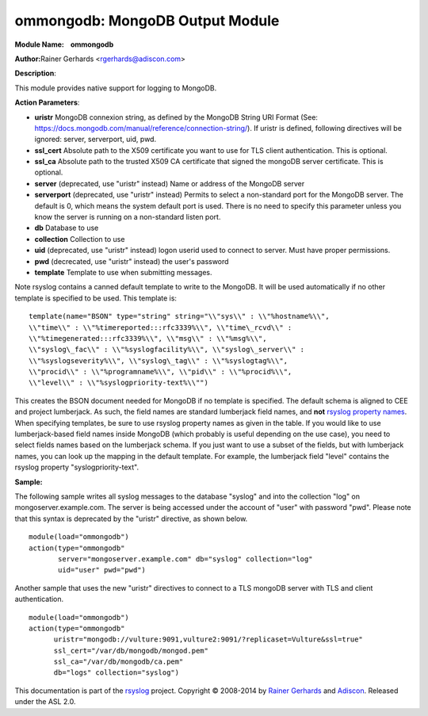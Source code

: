 ommongodb: MongoDB Output Module
================================

**Module Name:    ommongodb**

**Author:**\ Rainer Gerhards <rgerhards@adiscon.com>

**Description**:

This module provides native support for logging to MongoDB.

**Action Parameters**:

-  **uristr**
   MongoDB connexion string, as defined by the MongoDB String URI Format (See: https://docs.mongodb.com/manual/reference/connection-string/). If uristr is defined, following directives will be ignored: server, serverport, uid, pwd.
-  **ssl_cert**
   Absolute path to the X509 certificate you want to use for TLS client authentication. This is optional.
-  **ssl_ca**
   Absolute path to the trusted X509 CA certificate that signed the mongoDB server certificate. This is optional.
-  **server** (deprecated, use "uristr" instead)
   Name or address of the MongoDB server
-  **serverport** (deprecated, use "uristr" instead)
   Permits to select a non-standard port for the MongoDB server. The
   default is 0, which means the system default port is used. There is
   no need to specify this parameter unless you know the server is
   running on a non-standard listen port.
-  **db**
   Database to use
-  **collection**
   Collection to use
-  **uid** (deprecated, use "uristr" instead)
   logon userid used to connect to server. Must have proper permissions.
-  **pwd** (decrecated, use "uristr" instead)
   the user's password
-  **template**
   Template to use when submitting messages.


Note rsyslog contains a canned default template to write to the MongoDB.
It will be used automatically if no other template is specified to be
used. This template is:

::

  template(name="BSON" type="string" string="\\"sys\\" : \\"%hostname%\\",
  \\"time\\" : \\"%timereported:::rfc3339%\\", \\"time\_rcvd\\" :
  \\"%timegenerated:::rfc3339%\\", \\"msg\\" : \\"%msg%\\",
  \\"syslog\_fac\\" : \\"%syslogfacility%\\", \\"syslog\_server\\" :
  \\"%syslogseverity%\\", \\"syslog\_tag\\" : \\"%syslogtag%\\",
  \\"procid\\" : \\"%programname%\\", \\"pid\\" : \\"%procid%\\",
  \\"level\\" : \\"%syslogpriority-text%\\"")

This creates the BSON document needed for MongoDB if no template is
specified. The default schema is aligned to CEE and project lumberjack.
As such, the field names are standard lumberjack field names, and
**not** `rsyslog property names <property_replacer.html>`_. When
specifying templates, be sure to use rsyslog property names as given in
the table. If you would like to use lumberjack-based field names inside
MongoDB (which probably is useful depending on the use case), you need
to select fields names based on the lumberjack schema. If you just want
to use a subset of the fields, but with lumberjack names, you can look
up the mapping in the default template. For example, the lumberjack
field "level" contains the rsyslog property "syslogpriority-text".

**Sample:**

The following sample writes all syslog messages to the database "syslog"
and into the collection "log" on mongoserver.example.com. The server is
being accessed under the account of "user" with password "pwd". Please note
that this syntax is deprecated by the "uristr" directive, as shown below.

::

  module(load="ommongodb")
  action(type="ommongodb"
         server="mongoserver.example.com" db="syslog" collection="log"
         uid="user" pwd="pwd")


Another sample that uses the new "uristr" directives to connect to a TLS mongoDB server with TLS and client authentication.

::

   module(load="ommongodb")
   action(type="ommongodb" 
         uristr="mongodb://vulture:9091,vulture2:9091/?replicaset=Vulture&ssl=true" 
         ssl_cert="/var/db/mongodb/mongod.pem" 
         ssl_ca="/var/db/mongodb/ca.pem" 
         db="logs" collection="syslog")

This documentation is part of the `rsyslog <http://www.rsyslog.com/>`_
project.
Copyright © 2008-2014 by `Rainer
Gerhards <http://www.gerhards.net/rainer>`_ and
`Adiscon <http://www.adiscon.com/>`_. Released under the ASL 2.0.
